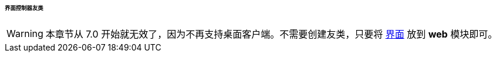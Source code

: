 :sourcesdir: ../../../../../../source

[[companions]]
====== 界面控制器友类

[WARNING]
====
本章节从 7.0 开始就无效了，因为不再支持桌面客户端。不需要创建友类，只要将 <<gui_screens,界面>> 放到 *web* 模块即可。
====

